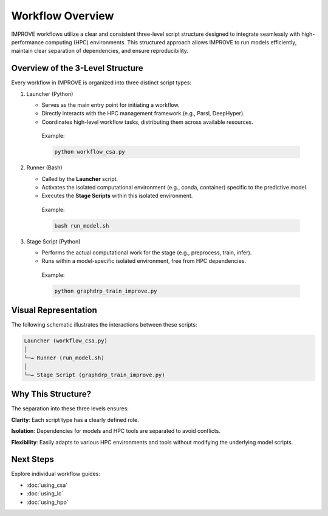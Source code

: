 Workflow Overview
=================

IMPROVE workflows utilize a clear and consistent three-level script structure designed to integrate seamlessly with high-performance computing (HPC) environments. This structured approach allows IMPROVE to run models efficiently, maintain clear separation of dependencies, and ensure reproducibility.



Overview of the 3-Level Structure
---------------------------------

Every workflow in IMPROVE is organized into three distinct script types:

1. Launcher (Python)

   * Serves as the main entry point for initiating a workflow.
   * Directly interacts with the HPC management framework (e.g., Parsl, DeepHyper).
   * Coordinates high-level workflow tasks, distributing them across available resources.

    Example:

    .. code-block:: bash

        python workflow_csa.py


2. Runner (Bash)

   * Called by the **Launcher** script.
   * Activates the isolated computational environment (e.g., conda, container) specific to the predictive model.
   * Executes the **Stage Scripts** within this isolated environment.

    Example:

    .. code-block:: bash

        bash run_model.sh

3. Stage Script (Python)

   * Performs the actual computational work for the stage (e.g., preprocess, train, infer).
   * Runs within a model-specific isolated environment, free from HPC dependencies.

    Example:

    .. code-block:: bash

        python graphdrp_train_improve.py



Visual Representation
---------------------
The following schematic illustrates the interactions between these scripts:

.. code-block:: text
    
    Launcher (workflow_csa.py)
    │
    └─→ Runner (run_model.sh)
    │
    └─→ Stage Script (graphdrp_train_improve.py)



Why This Structure?
---------------------

The separation into these three levels ensures:

**Clarity**: Each script type has a clearly defined role.

**Isolation**: Dependencies for models and HPC tools are separated to avoid conflicts.

**Flexibility**: Easily adapts to various HPC environments and tools without modifying the underlying model scripts.



Next Steps
----------

Explore individual workflow guides:

* :doc:`using_csa`
* :doc:`using_lc`
* :doc:`using_hpo`